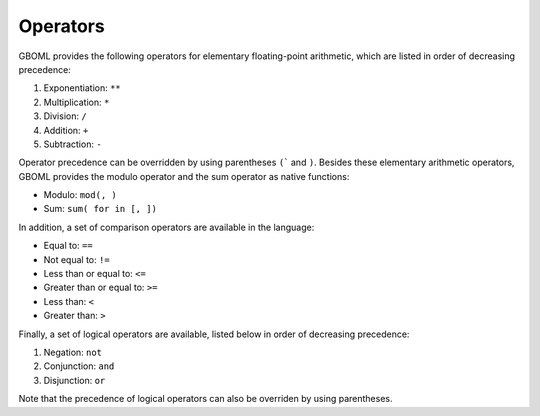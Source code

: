 Operators
=========

GBOML provides the following operators for elementary floating-point arithmetic, which are listed in order of decreasing precedence:

#. Exponentiation: :math:`\texttt{**}`
#. Multiplication: :math:`\texttt{*}`
#. Division: :math:`\texttt{/}`
#. Addition: :math:`\texttt{+}`
#. Subtraction: :math:`\texttt{-}`

Operator precedence can be overridden by using parentheses :math:`\texttt{(}`` and :math:`\texttt{)}`.
Besides these elementary arithmetic operators, GBOML provides the modulo operator and the sum operator as native functions:

* Modulo: :math:`\texttt{mod(<dividend>, <divisor>)}`
* Sum: :math:`\texttt{sum(<expression> for <id> in [<start>, <end>])}`

In addition, a set of comparison operators are available in the language:

* Equal to: :math:`\texttt{==}`
* Not equal to: :math:`\texttt{!=}`
* Less than or equal to: :math:`\texttt{<=}`
* Greater than or equal to: :math:`\texttt{>=}`
* Less than: :math:`\texttt{<}`
* Greater than: :math:`\texttt{>}`

Finally, a set of logical operators are available, listed below in order of decreasing precedence:

#. Negation: :math:`\texttt{not}`
#. Conjunction: :math:`\texttt{and}`
#. Disjunction: :math:`\texttt{or}`

Note that the precedence of logical operators can also be overriden by using parentheses.
